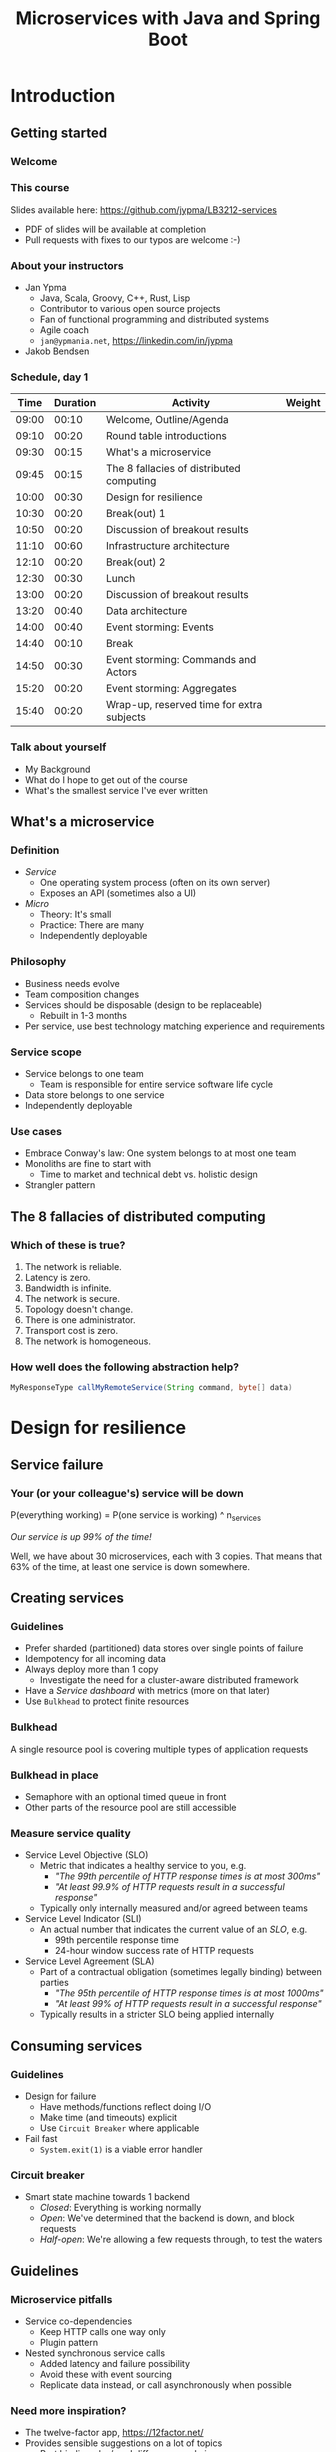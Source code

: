 #+TITLE: Microservices with Java and Spring Boot
#+PROPERTY: header-args:plantuml :exports results :var _dpi_="150"
#+options: H:3
#+latex_header: \hypersetup{colorlinks=true,linkcolor=blue}
#+LATEX_CLASS_OPTIONS: [8pt]
* Introduction
** Getting started
*** Welcome
[[file:graphics/microservices.png]]
*** This course


[[file:graphics/lb-logo_stort_1363x359.jpg]]

Slides available here:
[[https://github.com/jypma/LB3212-services][https://github.com/jypma/LB3212-services]]

- PDF of slides will be available at completion
- Pull requests with fixes to our typos are welcome :-)

*** About your instructors
- Jan Ypma
  * Java, Scala, Groovy, C++, Rust, Lisp
  * Contributor to various open source projects
  * Fan of functional programming and distributed systems
  * Agile coach
  * =jan@ypmania.net=, https://linkedin.com/in/jypma

- Jakob Bendsen
 * 20+ years of IT and Java experience
 * Teaching at ITU and numerous courses in Danish IT industry
 * Experience with Java/Jakarta EE and Spring (Boot)
 * Likes Kotlin and elegant programs
 * =jakob@logb.dk=, https://linkedin.com/in/jbendsen


*** Schedule, day 1
|  Time | Duration | Activity                                  | Weight |
|-------+----------+-------------------------------------------+--------|
| 09:00 |    00:10 | Welcome, Outline/Agenda                   |        |
| 09:10 |    00:20 | Round table introductions                 |        |
| 09:30 |    00:15 | What's a microservice                     |        |
| 09:45 |    00:15 | The 8 fallacies of distributed computing  |        |
| 10:00 |    00:30 | Design for resilience                     |        |
|-------+----------+-------------------------------------------+--------|
| 10:30 |    00:20 | Break(out) 1                              |        |
|-------+----------+-------------------------------------------+--------|
| 10:50 |    00:20 | Discussion of breakout results            |        |
| 11:10 |    00:60 | Infrastructure architecture               |        |
|-------+----------+-------------------------------------------+--------|
| 12:10 |    00:20 | Break(out) 2                              |        |
| 12:30 |    00:30 | Lunch                                     |        |
|-------+----------+-------------------------------------------+--------|
| 13:00 |    00:20 | Discussion of breakout results            |        |
| 13:20 |    00:40 | Data architecture                         |        |
| 14:00 |    00:40 | Event storming: Events                    |        |
|-------+----------+-------------------------------------------+--------|
| 14:40 |    00:10 | Break                                     |        |
|-------+----------+-------------------------------------------+--------|
| 14:50 |    00:30 | Event storming: Commands and Actors       |        |
| 15:20 |    00:20 | Event storming: Aggregates                |        |
|-------+----------+-------------------------------------------+--------|
| 15:40 |    00:20 | Wrap-up, reserved time for extra subjects |        |
|-------+----------+-------------------------------------------+--------|
#+TBLFM: @3$1..@>$1=@-1$2+@-1$1;U
*** Talk about yourself
- My Background
- What do I hope to get out of the course
- What's the smallest service I've ever written
** What's a microservice
*** Definition
- /Service/
  * One operating system process (often on its own server)
  * Exposes an API (sometimes also a UI)
- /Micro/
  * Theory: It's small
  * Practice: There are many
  * Independently deployable
*** Philosophy
- Business needs evolve
- Team composition changes
- Services should be disposable (design to be replaceable)
  * Rebuilt in 1-3 months
- Per service, use best technology matching experience and requirements
*** Service scope
- Service belongs to one team
  * Team is responsible for entire service software life cycle
- Data store belongs to one service
- Independently deployable
*** Use cases
- Embrace Conway's law: One system belongs to at most one team
- Monoliths are fine to start with
  * Time to market and technical debt vs. holistic design
- Strangler pattern
** The 8 fallacies of distributed computing
*** Which of these is true?

1. The network is reliable.
2. Latency is zero.
3. Bandwidth is infinite.
4. The network is secure.
5. Topology doesn't change.
6. There is one administrator.
7. Transport cost is zero.
8. The network is homogeneous.

*** How well does the following abstraction help?

#+BEGIN_SRC java
MyResponseType callMyRemoteService(String command, byte[] data)
#+END_SRC

* Design for resilience
** Service failure
*** Your (or your colleague's) service will be down
P(everything working) = P(one service is working) ^ n_services

/Our service is up 99% of the time!/

Well, we have about 30 microservices, each with 3 copies.
That means that 63% of the time, at least one service is down somewhere.
** Creating services
*** Guidelines
- Prefer sharded (partitioned) data stores over single points of failure
- Idempotency for all incoming data
- Always deploy more than 1 copy
  * Investigate the need for a cluster-aware distributed framework
- Have a /Service dashboard/ with metrics (more on that later)
- Use =Bulkhead= to protect finite resources
*** Bulkhead
A single resource pool is covering multiple types of application requests

[[file:graphics/svg/without_bulkhead.png]]
*** Bulkhead in place
- Semaphore with an optional timed queue in front
- Other parts of the resource pool are still accessible

[[file:graphics/svg/with_bulkhead.png]]
*** Measure service quality
- Service Level Objective (SLO)
  + Metric that indicates a healthy service to you, e.g.
    * /"The 99th percentile of HTTP response times is at most 300ms"/
    * /"At least 99.9% of HTTP requests result in a successful response"/
  + Typically only internally measured and/or agreed between teams

- Service Level Indicator (SLI)
  + An actual number that indicates the current value of an /SLO/, e.g.
    * 99th percentile response time
    * 24-hour window success rate of HTTP requests

- Service Level Agreement (SLA)
  + Part of a contractual obligation (sometimes legally binding) between parties
    * /"The 95th percentile of HTTP response times is at most 1000ms"/
    * /"At least 99% of HTTP requests result in a successful response"/
  + Typically results in a stricter SLO being applied internally
** Consuming services
*** Guidelines
- Design for failure
  * Have methods/functions reflect doing I/O
  * Make time (and timeouts) explicit
  * Use =Circuit Breaker= where applicable
- Fail fast
  * =System.exit(1)= is a viable error handler
*** Circuit breaker
- Smart state machine towards 1 backend
  * /Closed/: Everything is working normally
  * /Open/: We've determined that the backend is down, and block requests
  * /Half-open/: We're allowing a few requests through, to test the waters

#+BEGIN_SRC plantuml :file graphics/circuit-breaker-state.png :hidden
skinparam dpi _dpi_
hide empty description
[*] --> Closed
Closed : passing requests through

Closed -> Open : [failure rate above threshold]
Open : blocking requests

Open -> Half_Open : [after wait duration]
Half_Open : pass some requests through to test availability

Half_Open -> Closed : [failure rate below threshold]
Half_Open -> Open : [failure rate above threshold]
#+END_SRC

#+RESULTS:
[[file:graphics/circuit-breaker-state.png]]

** Guidelines
*** Microservice pitfalls
- Service co-dependencies
  * Keep HTTP calls one way only
  * Plugin pattern
- Nested synchronous service calls
  * Added latency and failure possibility
  * Avoid these with event sourcing
  * Replicate data instead, or call asynchronously when possible
*** Need more inspiration?
- The twelve-factor app, [[https://12factor.net/][https://12factor.net/]]
- Provides sensible suggestions on a lot of topics
  * Port binding, dev/prod differences, admin processes
- Not the only way (geared towards ruby/python), but worth a thorough read
* Break(out) 1
** Service discovery
*** Introduction
- Break into teams of 2-4 people (20 min)
- Discuss the services and projects you've been a part of (here or at a previous employer), and identify:
  * Examples of a microservice
  * Examples of /definitely NOT/ a microservice

- For each service found, describe how /resilient/ the given service was
  * Usage or absence of /bulkhead/ and/or /circuit breaker/
  * Usage or absence of clustering / replication

*** Discussion
- Describe the services you have found
* Infrastructure architecture
** It's a linux world
*** About linux
[[file:graphics/linux.jpg]]
*** Get familiar with linux
- Micro services are a linux world
- It's easier than ever to get started
  * WSL 2 (some integration, less "linux", and has [[https://www.polv.cc/post/2020/11/wsl-vs-virtualbox][issues]])
  * VirtualBox with e.g. Ubuntu (real linux)
  * Dual boot e.g. Ubuntu
  * Just get a Raspberry Pi

[[file:graphics/tux.png]]
** Partitioned data stores
*** Partitioned data stores: introduction
- All data is split into partitions (also called /shards/), which are copied onto servers
- For each data element, a /key/ determines which partition it's stored on
#+BEGIN_SRC plantuml :file graphics/partitioned-data-stores.png :hidden
skinparam dpi _dpi_
skinparam linetype ortho

node n1 as "Server 1" {
  database b1 as "Partition B"
  database a1 as "Partition A"
}
node n2 as "Server 2" {
  database c2 as "Partition C"
  database b2 as "Partition B"
}
node n3 as "Server 3" {
  database c3 as "Partition C"
  database a3 as "Partition A"
}
n1 <-right-> n2
n2 <--> n3
n1 <--> n3

#+END_SRC

#+RESULTS:
[[file:graphics/partitioned-data-stores.png]]

*** Partitioned row stores
Each /row/ has a /key/ that specifies which partition(s) store data for that row. Data is typically stored in columns, following a schema.

- Open source: Cassandra
- Amazon: DynamoDB, Keyspaces
- Google: BigTable
- Azure: Cosmos DB (with Cassandra API)
*** Example cassandra queries
- Creating a table
#+BEGIN_SRC sql
CREATE TABLE chat_messages (
  roomId int,
  seqNr int,
  edited timestamp,
  userId int,
  message text,

  PRIMARY KEY (roomId, seqNr)
);
#+END_SRC
  + Table must have a primary key
  + Part of the primary key is the /partition/ key, which dictates how the data is partitioned (sharded)

- Inserting (or updating) rows
#+BEGIN_SRC sql
INSERT INTO chat_messages (roomId, seqNr, edited, userId, message)
  VALUES (1, 1, NOW(), 42, 'This is my message');
#+END_SRC
  + This will insert (or overwrite) the row for the data's primary key values
  + =UPDATE= also exists, and has the same semantics

- Did somebody say this is NoSQL?
*** Partitioned queues
Messages sent to a queue (sometimes called topic) are distributed to partitions, based on a /key/.
Messages typically small (some services have upper limit of 64kB).

- Open source: Kafka
- Amazon: SQS
- Google: Cloud Pub/Sub
- Azure: Storage Queue ( * ) , Service Bus ( * )

( * ) /not partitioned, size-limited/
*** Partitioned search
Full-text search is often important when dealing with data.

- Open source: Elasticsearch, SoLR
- Amazon: Hosted elasticsearch
- Google: Hosted elasticsearch
- Azure: Hosted elasticsearch
** Single-server data stores
*** Single-server data stores: introduction
- Many moving parts needed to make primary/replica failover work
  * PostgreSQL: Multiple servers possible, but failures leak to the client. =pgBouncer= as alternative.
  * MariaDB: Multiple servers possible with failover, fail-back is a manual process
  * RabbitMQ: Multiple servers possible with failover, but fail-back doesn't work in Spring ([[https://jira.spring.io/browse/AMQP-318][AMQP-318]])
- If you choose these, make failover testing part of your CI
*** PostgreSQL
- Relational database with a strong history of transactional correctness
- Very high performance
- Modern features
  + Native JSON support with indexes
  + Add indexes without locking tables
- Single-server, but flexible native replication options
  + Multiple read replicas
  + Subset-read replicas (/"logical replication"/)
- Database-level sharding software exists, but application-level sharding is recommended
*** RabbitMQ
- Message queue with focus on performance
- Original architecture single-server
  * Later extended with /Mirror Queues/ (primary/replica)
  * Extended with /Quorum Queues/ in 2019 (raft)
    + No message TTL, no message priorities
    + All cluster members have all data
    + All messages in memory! (in addition to storage)
*** RabbitMQ Data consistency
- AMQP "transaction"
  * Covers only a single queue
  * "Slow" (fsync for every transaction)
- /Publisher confirms/
  * Asynchronous message from RabbitMQ to client (after fsync): =basic.ack= or =basic.nack=
  * Impossible to predictably deal with lost broker connection (risk duplicate, risk lost messages)
- Manual /Consumer acknowledgement/
  * Consumer sends message to RabbitMQ to confirm handling of message is complete
  * =basic.ack=, =basic.nack(requeue)=, =basic.nack(no requeue)=
  * This is async, so no guarantee that the server receives it
    + Two generals agree
** Monitoring and alerting
*** Introduction
- Logging need not be a cross-cutting concern
  * Create monitored metrics instead
- Your service dashboard is as important as your public API
  * Have metrics on /everything/
  * Dashboard should be visible to and understandable by non-team members
- Be aware of your resource usage, check all environments at least daily
*** Protocol variations
- Push-based (=statsd=)
  * Application periodically (10 seconds) sends UDP packet(s) with metrics
  * Simple text-based wire format
  * Composes well if running with multiple metrics backends
  * Advantages: composability, easy to route, less moving parts
- Pull-based (prometheus)
  * Database calls into microservice periodically (10 seconds) over HTTP
  * Service needs to run extra HTTP server
  * Does not compose (multiple metrics backends need to be known on the prometheus side)
  * Advantages: less timing-sensitive
*** Metrics terminology
- Different frameworks use different terms
- [[https://micrometer.io/][Micrometer]] uses the following:
  * /Counter/ (sometimes called /event/): An occurrence of a discrete event
    + e.g. a request coming in
  * /Gauge/: The size of a single measurable quantity (and its unit)
    + e.g. the number of active TCP connections
  * /Timer/: The duration of an activity
    + e.g. the response time to a request
  * /Distribution summary/ (sometimes called /histogram/ or even /gauge/): Recorded values (and units) that go with events
    + e.g. the size of incoming requests in bytes
** Request tracing
*** Complex service dependencies
- Services can have complex calling stacks
[[file:graphics/svg/tsflow.png]]

- When something breaks, it's good to have a trace

- Other reasons
  * Identify performance problems
  * Find bottlenecks
  * Track resource usage
*** Two mature solutions
- [[https://www.jaegertracing.io/][Jaeger]] and [[https://zipkin.io/][Zipkin]]
  * Both have vast library and framework support
  * Many metrics framework support both backends
[[file:graphics/zipkin.png]]
** Deployment
*** Hosted, semi-hosted or self-hosted?
- Learning a new data store technology
  + Reliability guarantees
  + Scalability and performance characteristics
  + API
  + Installation and operation (for developers)
  + Installation and operation (in production)
- You can save on the last bullet, but not on the others

- Self-hosted
  + You install and run everything yourself
    * Kafka, Cassandra, Elasticsearch
    * Typically on Docker & Kubernetes
  + Can re-use knowledge and code between development and production
- Semi-hosted
  + Cloud provider installs and operates existing (typically open source) software for you
  + But you still have to pick server size and count
  + You're billed per server
- Hosted
  + Cloud provider installs and operates everything for you
  + You're billed per logical storage unit (e.g. database row or queue message)
*** Pets vs. cattle
- /Pets/: Traditional server management
  + Servers have cute names
  + Some server names I've seen: =pinkie=, =oink=, =tardis=, =deepthought=, =zeus=
  + Everyone know the peculiarities of each server

- /Cattle/: Cloud server management
  + Servers have only a logical ID or number
  + Hardware setup, rack and/or location
  + Find an available server to put your service on
*** Virtualization and containerization
- First, there was plain hardware
- VM abstraction
  * Decoupling of multiple roles of one server
  * Memory and disk overhead
  * Linux optimizations (kernel shared memory)
- Linux can do many of this natively
  * /Namespaces/: Hide processes from each other
  * /Cgroups/: Limit resource usage
- Containers to make it fast and efficient
  * VM: GBs
  * Docker (ubuntu): 100's of MB
  * Docker (alpine): MBs
  * Instant startup
*** Docker
- Limited to linux in this course
- Lightweight layer over native cgroups isolation

- Dockerfile
#+BEGIN_SRC dockerfile
FROM node:12-alpine
RUN apk add --no-cache python g++ make
WORKDIR /app
COPY . .
RUN yarn install --production
CMD ["node", "src/index.js"]
#+END_SRC
  * Layers
  * Volumes
    + Handling of persistent data
  * Port mapping

- User mapping
- Don't run as root
*** Docker-compose
#+BEGIN_SRC yaml
version: '3.1'

services:

  db:
    image: postgres:13.2-alpine
    # Uncomment this to have the DB come up when you start docker / your laptop:
    #restart: always
    environment:
      POSTGRES_USER: demo
      POSTGRES_DB: demo
      POSTGRES_PASSWORD: example
    ports:
      - 5432:5432

  rabbitmq:
    image: rabbitmq:3.8.16-alpine
    # Uncomment this to have the DB come up when you start docker / your laptop:
    #restart: always
    ports:
      - 5672:5672    # AMQP
      - 15672:15672  # Web UI
#+END_SRC

- Groups several docker containers and storage
- Ideal for local testing
*** Kubernetes
- Manages a cluster of distributed docker containers with copies
  * /Pod/: Combination of one or more docker containers and their configuration
  * /Configmap/: Extra settings for pods, typically becoming a volume in the pod
  * /Deployment/: Automatic replicas and distributed upgrades for pods (and other resources)
- Ideal for production
- Configure Memory requests and limits
- Configure CPU requests
- Get comfortable getting thread and heap dumps
- Heap dump on out of memory (this /will/ happen)
  * =-XX:+HeapDumpOnOutOfMemoryError -XX:HeapDumpPath=/dumps= to an =emptyDir= volume
** Configuration
*** Handling of externalized values
- Externalize "magic numbers" and strings
- Embrace your framework's ability to have /internal/ and /external/ configuration
  * /Internal/ (inside docker container) has defaults and values that don't really change
  * /External/ (mounted as a volume) has settings specific for that environment and/or server
- Changes to configuration files
  * Kubernetes: Configmap change does /not/ restart the pod
  * Hot reloading? Not in spring boot (watch file and shutdown instead)
- Environment variables for secrets: don't do it (leaking to docker, monitoring tools)
  * use files instead
- Environment variables for service injection: don't do it (ordering issues)
  * use dns instead (e.g. dns-java, akka discovery, [...])
** Load balancer
*** Allowing the world to call your service
- Deployed kubernetes services only reachable within the cluster
- Need to define an =ingress=
  * HTTP-level ([[https://github.com/nginxinc/kubernetes-ingress][NGinx]]) or TCP-level ([[https://github.com/haproxytech/kubernetes-ingress][HAProxy]])
  * Provided by your native cloud provider
  * Hybrid setups
- Additional, external, load balancer in front of ingress controller
* Break(out) 2
** Infrastructure discovery
*** Introduction
- Resume in your teams
- Which pieces of infrastructure exist around the services you discovered?
- Who "owns" or maintains them?
- How can you set up new infrastructure?
- Look at all categories of infrastructure:
  + Servers
  + Data stores
  + Load balancers and gateways
  + Monitoring and dashboards
  + Others
*** Discussion
- Describe the infrastructure you have found
* Data architecture
** Domain-driven design
*** Introduction
- Software methodology
  * /Names in code must names used by the business/
- Popularized in 2003 by [[https://www.dddcommunity.org/book/evans_2003/][Eric Evans]] in his book
- Simple guideline lead to extremely useful patterns
*** Bounded context
- Reasoning about complex business processes requires abstractions
  * A /domain model/ implements these abstractions as code
- Abstractions, and hence models, have a limited applicability
- /Bounded context/ makes this explicit
  * When creating a domain model, evaluate the scope of your design
  * Create sub-domains when you encounter them
  * Describe the bounds for your domain

- Bounded context is often a good candidate for Microservice boundaries
*** Ubiquitous language
- We have a domain model, great!
- Added value comes from day-to-day conversations
  * Among developers
  * Between developers and the customer
  * Between developers and the user
- Is everyone speaking the same language?

- /Ubiqutous language/: All team members use important terms in the same way
  * Within a bounded context
*** Event storming workshop
- We need to quickly learn a new domain
  * /Business process modeling/ and /requirements gathering/
  * Bring together /domain experts/ and /developers/: Invite the right people!
  * Primary goal is a mutual understanding of the domain

- Alberto Brandolini (2012): [[https://www.eventstorming.com/book/][Event Storming]]

- Discover events that occur in the business, and what triggers them
  * *Business Event*, e.g. /a customer has applied for a loan/
    - A change has occurred (in your business or in the real world)
  * *Command*, e.g. /create a new loan request/
    - A request or interaction to be made with a system (ours or external)
    - Decided upon and initiated by a user, or by an external system
  * *Read model*, e.g. /customer account balance/
    - Information that a user or external system needs to base commands on
  * *Actor*, e.g. /loan requester/
    - Role of a person submitting a command
  * *Aggregate*, e.g. /Loan Application/
    - Entity(ies) of a business subdomain that should be viewed atomically

- Why do you think the focus is on /Events/, rather than /Aggregates/?
*** Event storming workshop (example)
- An small example of all concepts is [[https://excalidraw.com/#json=vxsHdxpc7576WIp-WA8TC,vWuOODe-XG1sA4K0NtGPnw][here]]
[[file:graphics/svg/event-storming-excalidraw.png]]
** Data design patterns
*** Idempotency
- Allow any failed or repeated action to be applied again
  + With the same result (if previously successful)
  + Without additional side effects that have business impact

- Example:
  + New user is stored in our database, but afterwards we failed sending their welcome mail (SMTP server was down).
    * Retry the database operation: User is already found, so instead we verify that the data matches
    * Retry sending the mail: We know that we didn't send the mail yet, so we send it once more
  + New user is stored, welcome mail is sent, but we failed updating our CRM system
    * Retry the database operation: User is already found, so instead we verify that the data matches
    * Retry sending the mail: We know that we've already sent this mail, so we simply do nothing
    * Retry updating the CRM system
*** Event Sourcing
- Traditional relational database: CRUD
  * Update in place
- Change log, shadow table

- Turn it upside down: /Event journal/ is the source of truth
  * Read from the event journal to create your query model
  * No more CRUD
  * Read from your event journal again: /full-text search!/
  * Read from your event journal again: /business analytics!/

- Event journal can even be a part of your API
*** Eventual consistency
- Traditional approach to consistency (/transactions/)
  + Data store hides concurrent modifications of multiple areas from each other, enforcing constraints
  + Modifications typically (hopefully) fail if attempting to modify the same data
  + Even within one data store, hard to get 100% right
  + Complexity skyrockets when trying to scale beyond one data store (/distributed transactions, XA/)

- Eventual consistency
  + Embrace the flow of data through the system hitting data stores at different times
  + Embrace real time as a parameter to affect business logic
    * /Is it OK if a document I just saved doesn't show in the list until 0.5 seconds later?/
  + Apply *Idempotency* to all data store updates
  + Leverage *Event Sourcing* where possible
*** Command query responsibility segregation
- CQRS: Have two separate data models (and split your API accordingly)
  * A /command/ model, for API calls that only change data (and do not return data)
  * A /query/ model, for API calls that only return data (and do not change data)

- Builds on CQS (Command query separation). One method can only do one of two things:
  * Perform a /command/, by having side effects (and not returning a value)
  * Perform a /query/, returning a value (and not having side effects)

- We'll see CQS again
** Data formats
*** XML
#+BEGIN_SRC xml
<?xml version="1.0" encoding="UTF-8"?>
<Invoice
 xmlns="urn:oasis:names:specification:ubl:schema:xsd:Invoice-2"
 xmlns:cac="urn:oasis:names:specification:ubl:schema:xsd:CommonAggregateComponents-2"
 xmlns:cbc="urn:oasis:names:specification:ubl:schema:xsd:CommonBasicComponents-2">
 <cbc:ID>42</cbc:ID>
 <cbc:IssueDate>2004-05-24</cbc:IssueDate>
 <cac:InvoiceLine>...</cac:InvoiceLine>
 <cac:InvoiceLine>...</cac:InvoiceLine>
 <cac:InvoiceLine>...</cac:InvoiceLine>
 <cbc:ShoeSize/>
 <cac:LegalMonetaryTotal>
  <cbc:PayableAmount currencyID="USD">52.00</cbc:PayableAmount>
 </cac:LegalMonetaryTotal>
</Invoice>
#+END_SRC

- Extensible Markup Language
- Composes very well
  * Namespaces prevent shadowing
  * Natural order of tags can be useful
- /De facto/ schema standard (XSD) has unfortunate limitations
  * Hard to express "order does not matter"
  * Hard to express "this schema can be extended with extra tags and attributes"
  * Alternatives: /schematron/ (alive) and /relax-ng/ (dead?)
- Still, a very sensible default choice
*** JSON
#+BEGIN_SRC js
{
  "invoice": {
    "id": "42",
    "issueDate": "2004-05-24",
    "legalMonetaryTotal": {
      "payableAmount": {
        "value": "52.00"
        "currencyID": "USD"
      }
    }
  }
}
#+END_SRC
- /JavaScript Object Notation/
- Started its life in the web browser (~2000)
  * XML inconvenient to deal with in Javascript back then (SAX API)
  * JSON could just be parsed as Javascript directly
- No namespaces
  * JSON is useless without context
- No (useful) types
  * JavaScript /number/ is a technically a double-precision float (even though in JSON it can contain unlimited digits)
  * Even [[https://json-schema.org/understanding-json-schema/reference/numeric.html][JSON schema]] does not remedy this
- No comments
*** Protobuf
#+BEGIN_SRC js
message SearchRequest {
  required string query = 1;
  optional int32 page_number = 2;
  optional int32 result_per_page = 3;
}
#+END_SRC

- Very compact binary format
- Started at Google, today >70 implementations
- Built with organic versioning in mind
- Ideal for storing events of event sourcing (if you have a lot of them)
*** Designing for extensibility
- Use schemes and code lists instead of fixed enumerations
#+BEGIN_SRC xml
<InvoiceAmount currencyID="USD">42.00</InvoiceAmount>
#+END_SRC

- Use rich data objects instead of flat numeric values
  * e.g. =Amount=, =Measurement=, =GeoCoordinate=, =Quantity=

- Use namespaces and URIs where you can
* Break(out) 3
** Let's hold an event storming workshop
*** Domain scope
- Let's find a domain and scope for the events we want to discover
  + Is there a shared system, or domain, most of you have worked on?
  + Is there a shared system, or domain, most of you know is important for your business?
*** Alternative: Pet Shop
(skip if domain is found)

- Let's model a pet shop!
  + Our family owns a pet shop, which has a building that houses pets for sale
  + We regularly sell pets, and re-stock
  + Pets need to be fed
  + Some pets have special other needs
  + We only want to house cute pets!

- We want to automate as much as we can, and hence hold an event storming workshop
** Event storming stages
*** Big picture
- Distribute orange post-its

- Remember, an event is in PAST TENSE, e.g.:
   /Missiles have been launched/
   /User has subscribed to newsletter/

- Designate a wall as space
  + Create time marker. Time flows roughly from left to right (where relevant)

- Start with "pivot" event in center

- Write other events that come to mind
  + Order with existing events, keeping time
  + Feel free to rename as discussions occur
*** Big picture: Need more?
- Full narrative (1 person)
- Reverse narrative
*** Pivotal events and boundaries
- /Pivotal event/ is an event that is of particular business importance (and value)
  + Spawns new business processes
  + Involves new stakeholders
  + Commits the business to a financial risk or responsibility
  + Confirms the business receiving a financial benefit

- Can we, along pivotal events, distinguish /Bounded Contexts/ in our events?

*** Process modeling
- Distribute blue, yellow, green and pink post-its
  + Blue: /command/
  + Yellow (small): /actor (persona)/
  + Pink: /external system, department, time/
  + Green: /read model/

- Remember, a command is in IMPERATIVE, e.g.
  /Launch missiles/
  /Register user subscription request/

- Consider limiting scope to a part of what we modeled as Big Picture

- Select important events, that related to something a system could do for us
  + What command could cause this event? (blue)
  + Who or what can trigger this command?
    * Who: Actor (yellow)
    * What: External system (pink)
  + What information is needed to construct the command (green)

*** Aggregates
- What nouns have we discovered that are good candidates for aggregates?
  + Yellow (large): /aggregate/
  + Group the commands by aggregate

- What aggregates would be good candidates for microservices?
* Wrapping up today
** Let's do another round
*** Please share!
- Name one thing that you learned
- Name one thing that you knew already
- Name one thing that surprised you
* Start of day 2
** Getting started
*** Schedule, Day 2
|  Time | Duration | Activity                                  | Weight |
|-------+----------+-------------------------------------------+--------|
| 09:00 |    00:10 | Welcome, Outline/Agenda                   |        |
| 09:10 |    00:10 | Recap of day 1                            |        |
|-------+----------+-------------------------------------------+--------|
| 09:20 |    00:20 | Getting your service used                 |        |
| 09:40 |    00:40 | An introduction to REST                   |        |
|-------+----------+-------------------------------------------+--------|
| 10:20 |    00:30 | (Break)out 4                              |        |
|-------+----------+-------------------------------------------+--------|
| 10:50 |    00:20 | Discussion of breakout results            |        |
| 11:10 |    00:60 | REST patterns                             |        |
| 12:10 |    00:30 | Lunch                                     |        |
|-------+----------+-------------------------------------------+--------|
| 12:40 |    00:10 | REST API examples                         |        |
|-------+----------+-------------------------------------------+--------|
| 12:50 |    00:30 | (Break)out 5                              |        |
|-------+----------+-------------------------------------------+--------|
| 13:20 |    00:15 | Discussions of breakout results           |        |
| 13:35 |    00:20 | Microservice life cycle                   |        |
| 13:55 |    00:10 | Security architecture                     |        |
| 14:05 |    00:15 | Strategy and team dynamics                |        |
| 14:20 |    00:30 | Group exercise (adoption)                 |        |
|-------+----------+-------------------------------------------+--------|
| 14:50 |    00:30 | (Break)out 6                              |        |
|-------+----------+-------------------------------------------+--------|
| 15:20 |    00:30 | Presentations of breakout results         |        |
| 15:50 |    00:10 | Wrap-up, reserved time for extra subjects |        |
#+TBLFM: @3$1..@>$1=@-1$2+@-1$1;U
*** Recap of day 1

Who can tell us something about:

[[file:graphics/svg/wordcloud-services.png]]
* Getting your service used
** Public API
*** An API is an interface
- /Application Programming Interface/
  * It's how external components affect what our service does
  * Better lay down some rules
- But our service is only used by our team, we don't need documentation!
- Ideal for test-first development
- Where do I put my private API?
*** Example API
- Let's look at an [[file:demo-project/documentation/demo-api.html][example API]] example API together
  * Its [[file:demo-project/documentation/demo-api.raml][RAML source]] is available
- Semantic format for describing REST APIs: RAML, OpenAPI
  * RAML: YAML-based, better re-use, easier to write by hand
  * OpenAPI: JSON/YAML-based, more popular
*** Content-type negotiation
- Embrace content-type negotiation (XML /and/ JSON, not XML /or/ JSON)
- XML API:
  * Do create XSD for your data types, but communicate how it should be interpreted
  * Do you reserve the right to add new tags and attributes?
- JSON API:
  * Create JSON schemas for everything
  * In addition, verbosely describe all numeric types and their intended usage

** Public developer guide
*** But I've written the documentation!
- Just a list of endpoints may not be enough for some developers
- Lot of context and assumed knowledge
  * Ubiquitous language may not extend to all new API users
  * Lack of experience with JSON, XML, HTTP headers
*** Different people, different learning styles
- Write a developer guide that describes typical scenarios from a user's perspective
  * How to get started (e.g. get an SSL certificate)
  * How to list widgets in XML or JSON
  * How to create a new widget
- There's no shame in taking an English technical writing course
- Pick tooling that suits your way of working (e.g. =HTTPie=, =org-mode= with =org-babel=, ...)
** Public service dashboard
*** Priorities!
- What's the first thing you do when you get to your office?

- Users will be curious about your service status
  * If your users are internal, give them access to the actual dashboard
  * In fact, consider giving them access to your source code and issue tracker as well
*** Designing your dashboard
- Your dashboard should be showing
  * System metrics (load average, disk space, CPU usage, memory usage, network I/O, disk I/O)
  * Your process' metrics (CPU usage, memory usage)
  * Your VM's metrics (Heap committed, heap used, GC time, thread count, log count)
  * Your framework's metrics (HTTP server open connections, HTTP client open connections, response times, response errors)
  * Your business metrics (number of pets signed up, total invoice amount, size of received chat messages)

- For each environment, after a few days examine the graphs
  * Establish a baseline, and create an alert for /each/ metric
* An introduction to REST
** REST philosophy
- *World-wide web* (1990): HTTP over internet, with hypermedia (HTTP)
  + Unprecedented scaling
  + Applications (e.g. Facebook, Amazon) can develop continuously without clients (browsers) breaking
    * /(at least, until they figured out native clients means no ad-blockers...)/
  + Managed to survive 20+ years in a wild changing landscape, with limited technical debt
    * Most of HTTP and HTML are still relevant
- Apparently, it's possible to perform heterogeneous systems integration without any
  + legal contracts,
  + deep specifications, or
  + personal knowledge

- Try pulling that off in your enterprise!
** REST principles
- Apply the WWW success for system-to-system communication
  + =RE= presentational =S= tate =T= ransfer
- Request-based from /client/ to /server/
  + Distinctly separated roles that two systems or actors play when handling a request
- Stateless
  + Request contains all information needed to process it (instead of, e.g. the TCP connection socket)
- Caching
  + Responses must clearly state, and have sensible defaults, on how content can be cached
- Uniform interface
  + All components are accessed the same way
- Layered system
  + Intermediaries can be transparently inserted between client and server (load balancers, proxies, security gateways, ...)
** Resources
In REST, the /client/ accesses a /resource/ on the /server/, through a /request/.

A resource:
- Is a noun, e.g. /user/, /invoice/, /setting/, but also /transaction/, /order status/, or /deletion process/
- Can have several representations, e.g. XML, JSON, HTML, picture, small, large
- Is accessed through one or several URLs
  + =/users/15=, =/users/latest=, =/users?name=Santa= might all return the same resource
- Is interacted with through a limited set of verbs (more on that later)

Remember your event storming workshop?
** An introduction to HTTP
- Text-based protocol over TCP
  + Client sends a request (with /verb/, /headers/, and optional /body/)
  + Server sends a response (with /status line/, /headers/, and optional /body/)
  + (since HTTP 1.1) Client sends a new request, etc.

Client sends:
#+BEGIN_SRC restclient
GET /cats/latest?fur=white&size=small
Accept: image/png
User-Agent: Mozilla/5.0

#+END_SRC

Response then comes in:
#+BEGIN_SRC restclient
200 OK
Content-Type: image/png
Content-Length: 53748

[...kitten goes here...]
#+END_SRC
*** HTTP Verbs
- Predefined verbs imply important caching and retry semantics
|--------+----------------+-------------+---------------+----------------+-----------------|
| Verb   | Safe to retry? | Idempotent? | Request body? | Response body? | Cache response? |
|--------+----------------+-------------+---------------+----------------+-----------------|
| GET    | yes            | yes         | -             | yes            | yes             |
| HEAD   | yes            | yes         | -             | -              | yes             |
| PUT    | -              | yes         | yes           | -              | -               |
| POST   | -              | -           | sometimes     | sometimes      | -               |
| DELETE | -              | yes         | -             | -              | -               |
|--------+----------------+-------------+---------------+----------------+-----------------|

- Why wouldn't =PUT= or =DELETE= be safe to retry?

- Rest is not RPC
*** Example HTTP status codes
The /status line/ contains a code and then a short description. The description is not predescribed, and sometimes contains useful information.
- =200 OK=
  + The request succeeded. Typically a response body is present.
- =201 Created=
  + The request succeeded, and a new resource was created as a result.
- =204 No Content=
  + The request succeeded, but no content is available.
- =302 Found=
  + The resource was found at a different URL, which is returned in the =Location= header.
- =404 Not Found=
  + The resource does not exist. This does /not/ necessarily mean that an API endpoint does not exist.

This is not a full list. See the HTTP [[https://en.wikipedia.org/wiki/List_of_HTTP_status_codes][official status codes]] or a more [[https://http.cat/401][graphically-accessible variant]].

*** Example HTTP Headers
- =Accept: image/*=
  + Sent in a /request/ to indicate the MIME types that the client prefers for this request (but there's no guarantee)
- =Content-type: image/png=
  + Sent in a /request/ or /response/ to indicate the actual MIME type of the body
- =Content-length: 5124=
  + Sent in a /request/ or /response/ to indicate the size of the body in bytes (if known)
- =Last-Modified: Wed, 21 Oct 2015 07:28:00 GMT=
  + Sent in a /response/ to indicate when that resource was last changed

This is not a full list.
** REST API design
- Find resources for your domain
  + Perhaps using an /Event Storming/ workshop (from /Domain-Driven Design/)
- Use CQRS (Command Query Response Segregation)
  + Find representations for those resources (current state and/or events): =GET=
  + Find commands affecting those resources (creation, modification, transactions): =POST=, =PUT=, =PATCH=, =DELETE=
- Size limits on everything (do we need to stream or read it in memory?)
- XML, JSON, CSV, text, protobuf (more content-type negotiation later)
- Decide on a /Service Level Objective/ for your API (yes, already now)
* Break(out) 4
** Finding REST services
*** Assignment
- Divide into teams

- Find documentation of a REST web service
  + Preferably: Internally published in your company
  + Otherwise: Publicly on the internet, examples: /e-conomic/, /twitter/, /github/, /AWS/, /flickr/

- Create a full example request
  + Request headers and (if relevant) body
  + Response status line, headers, and (if relevant) body
  + Bonus points if you can actually execute the request!

*** Presentation of results
- Show us the services you found

- How did you find the quality of documentation?
* A selection of REST patterns
** Resource tags and caching
*** Resources have versions
- Servers can include an =ETag=, which specifies which /version/ of a resource is being served
#+BEGIN_SRC restclient
GET http://example.com/widgets/15

200 OK
Content-Type: application/json
ETag: "524"
#+END_SRC
- No guarantees are made about the content of =ETag=, but often APIs will document what it represents, e.g.
  * A timestamp of some sort
  * A monotonically-increasing number
  * A hash of the latest content
*** Conditionally retrieving a resource
- If the latest =ETag= we have seen is "524", we can poll for changes
- The =If-None-Match= header will /only/ execute our request if the =ETag= has changed
#+BEGIN_SRC restclient
GET http://example.com/widgets/15
If-None-Match: 524

304 Not Modified
#+END_SRC
- The server will not send any response if the resource is still at this version
*** Optimistic offline lock
- The =ETag= is also useful to make sure nobody else has edited a resource that we're writing back
- The =If-Match= header will /only/ execute our request if the =ETag= matches
#+BEGIN_SRC restclient
PUT http://example.com/widgets/15
If-Match: 12345
Content-Type: application/json

{ /* ... some content ..* }

412 Precondition Failed
#+END_SRC
*** Resources can be modified
- Servers can include a =Last-Modified= tag, which specifies /when/ a resource was last changed
- This can be useful in addition to an =ETag= tag
#+BEGIN_SRC restclient
GET http://example.com/widgets/15

200 OK
Content-Type: application/json
ETag: "524"
Last-Modified: Wed, 21 Oct 2015 07:28:00 GMT
#+END_SRC
- Request header exist that perform checks against the last-modified date, like =ETag=:
  * =If-Modified-Since= executes the request /only/ if the last-modified is past the given date
  * =If-Unmodified-Since= executes the request /only/ if the last-modified is at most the given date
*** Preventing caching
- For service-to-service REST calls, we generally don't worry about caching
- For web browsers, we often want to disallow caching of REST responses
  * Include =Cache-Control: no-cache=
** Content-type negotiation
*** Resource representation
- The same REST URI is allowed to have several representations
  * XML, JSON or Protobuf
  * Short or long
  * Version 1 or version 2
*** Specifying resource representation
- The server specifies the representation of a resource
  * The =Content-Type= resource header
- This is typically a well-known value
  * =text/xml=
  * =application/json=
  * =application/protobuf=
- But it doesn't have to be
  * =application/vnd.example.myresource.v1+json=
  * =application/vnd.example.myresource.v2+json=
  * =application/vnd.example.myresource.short+json=
  * =application/vnd.example.myresource.long+json=
*** Requesting a resource type
- The client sends an =Accept= header with the representations it wants/understands
- In case of a single representation:
#+BEGIN_SRC restclient
GET http://localhost/myresource
Accept: application/json
#+END_SRC
- In case multiple representations are alright (order has no semantic meaning):
#+BEGIN_SRC restclient
GET http://localhost/myresource
Accept: application/json, text/xml
#+END_SRC
- Multiple representations are alright, but preference for xml:
#+BEGIN_SRC restclient
GET http://localhost/myresource
Accept: application/json;q=0.9, text/xml
#+END_SRC
*** Serving resource alternatives
- Content-type negotiation is complex to implement
- How easy it is to support depends on your framework
  * /Spring Boot/ has many different ways to manage resource representation
    + Look into =HttpMessageConverter=, so you can take control
  * Others, e.g. =akka-http= has a marshaling infrastructure that directly models content-type negotiation
** Asynchronous and long-running processes
*** Case: REST API to represent workflow instances
- Start a new workflow
- See which human is working on the case
- Quickly resume if system is working on the case
*** REST is about resources
- For slow-running processes, make the process itself a resource, e.g.
  * =/workflows/=
  * =/transactions/=
  * =/cases/=
- You can now reason about individual processes
  * Query state, affect them, delete them, see changes
*** Observing change on one resource
- Tell client to periodically poll
  * Use =If-None-Match= for early exit
  * Use heavy caching on the server-side to reply to polls as early as possible
*** Observing change on a set of resources
- Build your system using /Event Sourcing/
- Expose your event journal (or a light, or filtered version) as a REST resource
  * This can be done regardless of storage (JDBC, Cassandra, Kafka)
- Various candidates for the data format
  * Plain
#+BEGIN_SRC restclient
GET http://localhost/journal/events?since=Wed+May+26+11:59:05+2021+UTC&limit=50
Accept: application/json
#+END_SRC
  * Hanging GET
#+BEGIN_SRC restclient
GET http://localhost/journal/events?since=Wed+May+26+11:59:05+2021+UTC&limit=50&maxwait=60000
Accept: application/json
#+END_SRC
  * Server-sent events ([[https://developer.mozilla.org/en-US/docs/Web/API/Server-sent_events/Using_server-sent_events][SSE]])
#+BEGIN_SRC restclient
GET http://localhost/journal/events?since=Wed+May+26+11:59:05+2021+UTC
Accept: text/event-stream
#+END_SRC
  * Web sockets
#+BEGIN_SRC restclient
GET http://localhost/journal/events?since=Wed+May+26+11:59:05+2021+UTC
Connection: Upgrade
Sec-WebSocket-Key: x3JJHMbDL1EzLkh9GBhXDw==
Sec-WebSocket-Protocol: chat, superchat
Sec-WebSocket-Version: 13

HTTP/1.1 101 Switching Protocols
Upgrade: websocket
Connection: Upgrade
Sec-WebSocket-Accept: HSmrc0sMlYUkAGmm5OPpG2HaGWk=
Sec-WebSocket-Protocol: chat
#+END_SRC
** Multi-dimensional versioning
*** Semantic versioning in REST
- Often used for library dependencies and packaged software releases
- Version number has three parts (/major/, /minor/, /patch/): version =2.0.15=
  * A new release always must have a new version
  * If a release has no new functionality (only bugfixes), increase the /patch/
  * If a release has new functionality that doesn't break API promises, increase the /minor/
  * If a release has new breaking functionality, increase the /major/
- How does this relate to REST?
*** Semantic versioning in REST (cont.)
- How does this relate to REST?
  * It doesn't!
  * REST is a call to a remote system
    + Could be deploying new versions multiple times per day
  * The whole point is the client /doesn't/ want (or need) to see those

- OK, what do we do instead?
  * Version across all HTTP dimensions
*** Versioning in body structure
- Many extensions fit fine into existing body structure
  * Adding of fields
  * Adding of values to enumerations or code lists
- If DDD has done its work, terminology should mostly hold
*** Versioning in content type
- If a breaking change is needed
- It might be limited to only one content type
- Client requests old version:
#+BEGIN_SRC restclient
GET http://localhost/myresource
Accept: application/vnd.example.myresource.v1+json
#+END_SRC
- Client requests new version:
#+BEGIN_SRC restclient
GET http://localhost/myresource
Accept: application/vnd.example.myresource.v2+json
#+END_SRC
*** Versioning in query parameters
- Don't do this
  * Query parameters affect /which/ and /what/ resource(s) are returned, not /how/
- The meaning of query parameters may themselves be versioned
*** Versioning in path
#+BEGIN_SRC restclient
GET http://localhost/service/versions/1/myresource
#+END_SRC
- Often used as first choice
- Should be your last resort:
  * Your path is the name of your resource
  * Your DDD workshop (probably) didn't event storm about "versions"
  * Your system (probably) doesn't have 2 complete implementations
  * This does often not reflect reality
*** Versioning using custom headers
- Client sends a custom header of the API version they've implemented against
- Server sends a custom header of the API version that's current
- This does kinda work

- Fairly weak way to work around /actually/ dealing with semantic changes and compatibility
* REST API Examples
** Examples of REST design
*** Github
#+BEGIN_SRC restclient
GET https://api.github.com/search/issues?q=windows+label:bug+language:python+state:open&sort=created&order=asc
Accept: application/vnd.github.text-match+json

200 OK
Content-Type: application/vnd.github.text-match+json
{
  "text_matches": [
    {
      "object_url": "https://api.github.com/repositories/215335/issues/132",
      "object_type": "Issue",
      "property": "body",
      "fragment": "comprehensive windows [...] ter.\n",
      "matches": [ ... ]
    }, [...]
  ]
}
#+END_SRC

*** Github: Search for issues
Notes:

- Using a custom content-type to indicate a special flavor of JSON
- Relying on =GET= to indicate a read request
*** AWS
#+BEGIN_SRC restclient
GET https://ec2.amazonaws.com/?Action=RunInstances&ImageId=ami-2bb65342&MaxCount=3&MinCount=1&Placement.AvailabilityZone=us-east-1a&Monitoring.Enabled=true&Version=2016-11-15&X-Amz-Algorithm=AWS4-HMAC-SHA256&X-Amz-Credential=AKIDEXAMPLE%2F20130813%2Fus-east-1%2Fec2%2Faws4_request&X-Amz-Date=20130813T150206Z&X-Amz-SignedHeaders=content-type%3Bhost%3Bx-amz-date&X-Amz-Signature=525d1a96c69b5549dd78dbbec8efe264102288b83ba87b7d58d4b76b71f59fd2

200 OK
[... lots of json ...]
#+END_SRC

*** AWS: Create EC2 instance
Notes:

- a =GET= verb is used to have side effects!
- No resource representation of the actual server to be created
- Proprietary authentication mechanism, and using the URL for this

*** Flickr
#+BEGIN_SRC restclient
GET http://api.flickr.com/services/rest/?method=flickr.photos.search&api_key=xxx&text=trysil&format=rest&auth_token=xxx&api_sig=xxx
Accept: text/xml

200 OK
Content-Type: text/xml

<?xml version="1.0" encoding="utf-8" ?>
<rsp stat="ok">
    <photos page="1" pages="121" perpage="100" total="12050">
        <photo id="12185296515" owner="110367434@N02" secret="7bf83bc507" server="3714" farm="4" title="#wall #clock #wood #old #Norway #Trysil #travel #travelling" ispublic="1" isfriend="0" isfamily="0" />
        <photo id="12185880206" owner="110367434@N02" secret="c8042c1764" server="7382" farm="8" title="Good morning!   #Norway #Trysil #window #snow #beautiful #landscape #travel #travelling #polar #expedition" ispublic="1" isfriend="0" isfamily="0" />
        ...
        <photo id="11793639173" owner="40644602@N08" secret="ba2bdabf5c" server="7451" farm="8" title="by beateorten http://ift.tt/1dHDdQL" ispublic="1" isfriend="0" isfamily="0" />
    </photos>
</rsp>
#+END_SRC
*** Flickr's image search
Notes:

- Overloading of methods in the request URL
- Overloading of content type in the request URL
- Overloading of HTTP status code in the response
- No obvious way to explore the API further (how do I load a photo?)

* Break(out) 5
** Designing an API
*** Write a RAML or OpenAPI description for a pet store API
- We're writing a pet store automation system, and need to be able to register, find, and sell pets.

- We need APIs to:
  * Register a newly purchased pet
  * Register the feeding of pets
  * Search pets according to customer preferences
  * Register the sale of a pet

- RAML
  + example: https://raml.org/developers/raml-200-tutorial
  + spec: https://github.com/raml-org/raml-spec/blob/master/versions/raml-10/raml-10.md
  + online editor: https://raml-org.github.io/playground/learn_raml.html
- OpenAPI
  + spec: https://spec.openapis.org/oas/latest.htmla
  + online editor: https://editor.swagger.io/
*** Discussion
- One team makes their RAML or OpenAPI file available
- /Another/ team then tell us how to:
  * Register a newly purchased pet
  * Register the feeding of pets
  * Search pets according to customer preferences
  * Register the sale of a pet

* Micro service life cycle
** Dependency management
*** Developing a new service
- I want to write a new micro service!
  * I need a database, a queue, the filesystem for some caching
  * Oh, and I'm talking to twitters API, and our home-grown analytics API

- How do I deal with these dependencies during day-to-day development?
  * "Leaf" dependencies: often OK to run directly (e.g. data stores)
  * "Node" dependencies (other microservices): often have dependencies of their own
    + You know its API, right?
    + Mock it! Wiremock, or any simple http server

*** Running dependencies
  * Maintain a =docker-compose= file for your project
    + Real dependencies: they're probably on =docker-hub= already
    + Mocks: use the =build= feature if needed
  * New developers can get started instantly

** Extending a service
*** Developing a new feature
- Don't hide your new feature on a branch
- Release early and often
  * But only activate it in certain environments and/or users
- Feature flag
- A/B testing
** Testing
*** Unit tests OK, Integration tests not
[[file:graphics/tests.mp4]]
*** Introducing bugs
- Rate of bugs introduced into systems are a function of
  * Developer experience
  * Development environment (physical and technological)
  * Methodology

*** Finding bugs
- Fixing bugs is more expensive, the later they are found
  * While writing code: just think of different solution
  * While code is in review: communication, context switch, and the above
  * While code is in user testing: (much) more communication, context switch, and all the above
  * After code is released: (even) more communication, impact analysis in data, and all the above

*** Preventing bugs
- Test at different layers
  * On code itself: Pair programming
  * On one unit (e.g. class): /Unit tests/. Run in seconds.
  * On one service (e.g. rest API): /Component tests/. Run in tens of seconds.
  * On a suite of services (e.g. UI): /End-to-end tests/. Run in minutes.
  * On your entire infrastructure: /Smoke tests/. Run periodically, on production, with external dependencies
** Deployment
*** Getting your service out there
    "/All software has a test environment. Some software is lucky to have a separate production environment as well."/
        - unknown
*** Doing deployments
- Automate the environments themselves (=terraform=, =vagrant=, ...)
- All deployments to all environments must be automated
- It's OK to have gatekeepers, e.g.
  * After a PR is merged, automatic deploys are done to =dev= and =test= environments
  * The =prod= environment requires a manual button press
- Forward deploy only
  * Rollbacks are a pain
  * Your next deploy is only minutes away
  * Emergencies should be rare (testing, early release, multiple environments)
* Security architecture
** Authentication patterns
*** User-to-service authentication
- I want code running on a user's computer to call me (let's assume web browser)
- OpenID Connect, simplified flow:
  1. /Resource owner/ wants /client/ to log on to /authorization server/
  2. Client is redirected to authorization server
  3. User verifies trust of authorization server and logs on
  4. Authorization server redirects client back (with authorization code)
  5. Client contacts resource owner with /code/
  6. Resource owner exchanges code for /token/
  7. Token can be used in =Authorization: Bearer= http header

#+BEGIN_SRC plantuml :file openid.png :hidden
skinparam dpi :dpi
skinparam monochrome reverse
' partition "name" for sequence diagrams
title OAuth basic flow with auth code and access token

actor "You/Browser" as b
participant "slack.com" as s
participant "account.google.com" as a
participant "drive.google.com" as d

b -> s: 1. I would like to access my files on Google Drive via your interface.
s -> b: 2. You should apply the "Authorization Code" from Google for me first.
b -> a: 3. I would like to permit slack.com to access my files.
a -> b: 4. Are you sure?
b -> a: 5. [Y]
a -> b: 6. Okay. Here is the "Authorization Code." you can hand back to slack.com.
b -> s: 7. You can do what I asked now \n(with the Authorization Code which is just received from Google.)
s -> a: 8. I would like to exchange the "Authorization Code" for the "Access Token."
a -> s: 9. Your Access Token here.
s -> d: 10. I would like to read files which belong to one of my customers. Here is the Access Token.
d -> s: 11. Hmmm...the Access Token is vaild. Here is list of files you asked.
s -> b: 12. Grant succeed. You can see your files stored in Google Drive!
#+END_SRC

#+RESULTS:
[[file:openid.png]]


*** Service-to-service authentication
- I want code running on other backend services to call me (outside of the context of a user)

- Mutual TLS
  * Server has a certificate, proving it's who it claims
    + Client has established trust on a root certificate, having signed the server certificate
  * Client has a certificate, proving it's who it claims
    + Server has established trust on a root certificate, having signed the client certificate

- In practice
  * Create (or purchase) a root certificate for your business, lock it tight
  * Create intermediate CAs for particular roles, e.g. for singing micro-services
  * Use /Certificate Signing Requests/ to reflect real business flow
  * For your service clients
    + Have server sign client certificates directly
    + Or, delegate to an intermediate CA, and implement whitelisting
- Confirm that OCSP (/Online Certificate Status Protocol/) can be used to revoke certificates
** Implementation
*** Authorization checks
- Prefer to keep internal to service
- Replicate user memberships through event sourcing
- Synchronous calls least favorable choice
* Strategy and team dynamics
** Succeeding with microservices
*** Microservices and agile
- Embrace change
- Team visibility
- Stakeholder support
- Team(s) in same time zone as stakeholders (which includes users)
  * Distributed users? distributed team!
- Conway's Law
*** Migrating your monolith
- Chainsaw anti-pattern
- Strangler pattern
- Modules
*** Do we need a separate dev/ops team? (no)
- Automate everything (rolling production deploy)
- Deploy in the morning, monitor your dashboards
- However, "infra tooling" or "platform" team can be helpful
- The same holds for the "DBA" team
** Group exercise
*** Microservice adoption brainstorm
- Distribute post-its

- Write one post-it for:
    /In my daily work, I expect THIS to be most helpful in writing microservices/

- Write one post-it for:
    /In my daily work, I expect THIS to be the biggest blocker for writing microservices/

*** Gather results
- Two white board sections
  + /Drivers/
  + /Challenges/

- Put up your post-it, read aloud, and explain
*** Discussion

- Are there patterns to the drivers and challenges?
- What can we do to retain and strengthen the drivers?
- What can we do to remove the challenges?
* Break(out) 6
** Finding microservice candidates
*** Brainstorm
- Are there monoliths or other systems related to you or your team, that could benefit from microservices?

- Lets create a list of /large/ systems that you know of:
|-------------+-----------------+---------------|
| System name | Developer count | Lines of code |
|-------------+-----------------+---------------|
|             |                 |               |
|-------------+-----------------+---------------|

- Hint: Lines of code
  =git ls-files | xargs wc -l=

- Hint: Developer count
  =git shortlog -s -n --all=

*** Strategy
- Which of these systems have changes planned in the next year?
- Which of these systems have frequent bugs?
- Which of these systems do developers hesitate to make big changes to?

|-------------+------------|
| System name | Activities |
|-------------+------------|
|             |            |
|-------------+------------|

*** Design
- Divide into teams

- Pick one system and activity, and design a microservice that implements part of that domain
  + What surrounding data stores do you need to create?
  + How do the existing system and the microservice talk to each other?
  + Who maintains the existing system and microservice going forward?

* Interesting links
https://world.hey.com/joaoqalves/disasters-i-ve-seen-in-a-microservices-world-a9137a51
https://copyconstruct.medium.com/testing-in-production-the-safe-way-18ca102d0ef1

* Notes
** DDD
- Check room for best event storming wall
- Check room for (re)moving tables

** Other

- Add rabbitMQ stream example
- Pure function example (split up business logic and side effects)
- Screen sharing of others??

- Draw the UML diagram from https://developer.okta.com/blog/2019/08/22/okta-authjs-pkce
- Add HTTP cats https://http.cat/401
- Add comics
